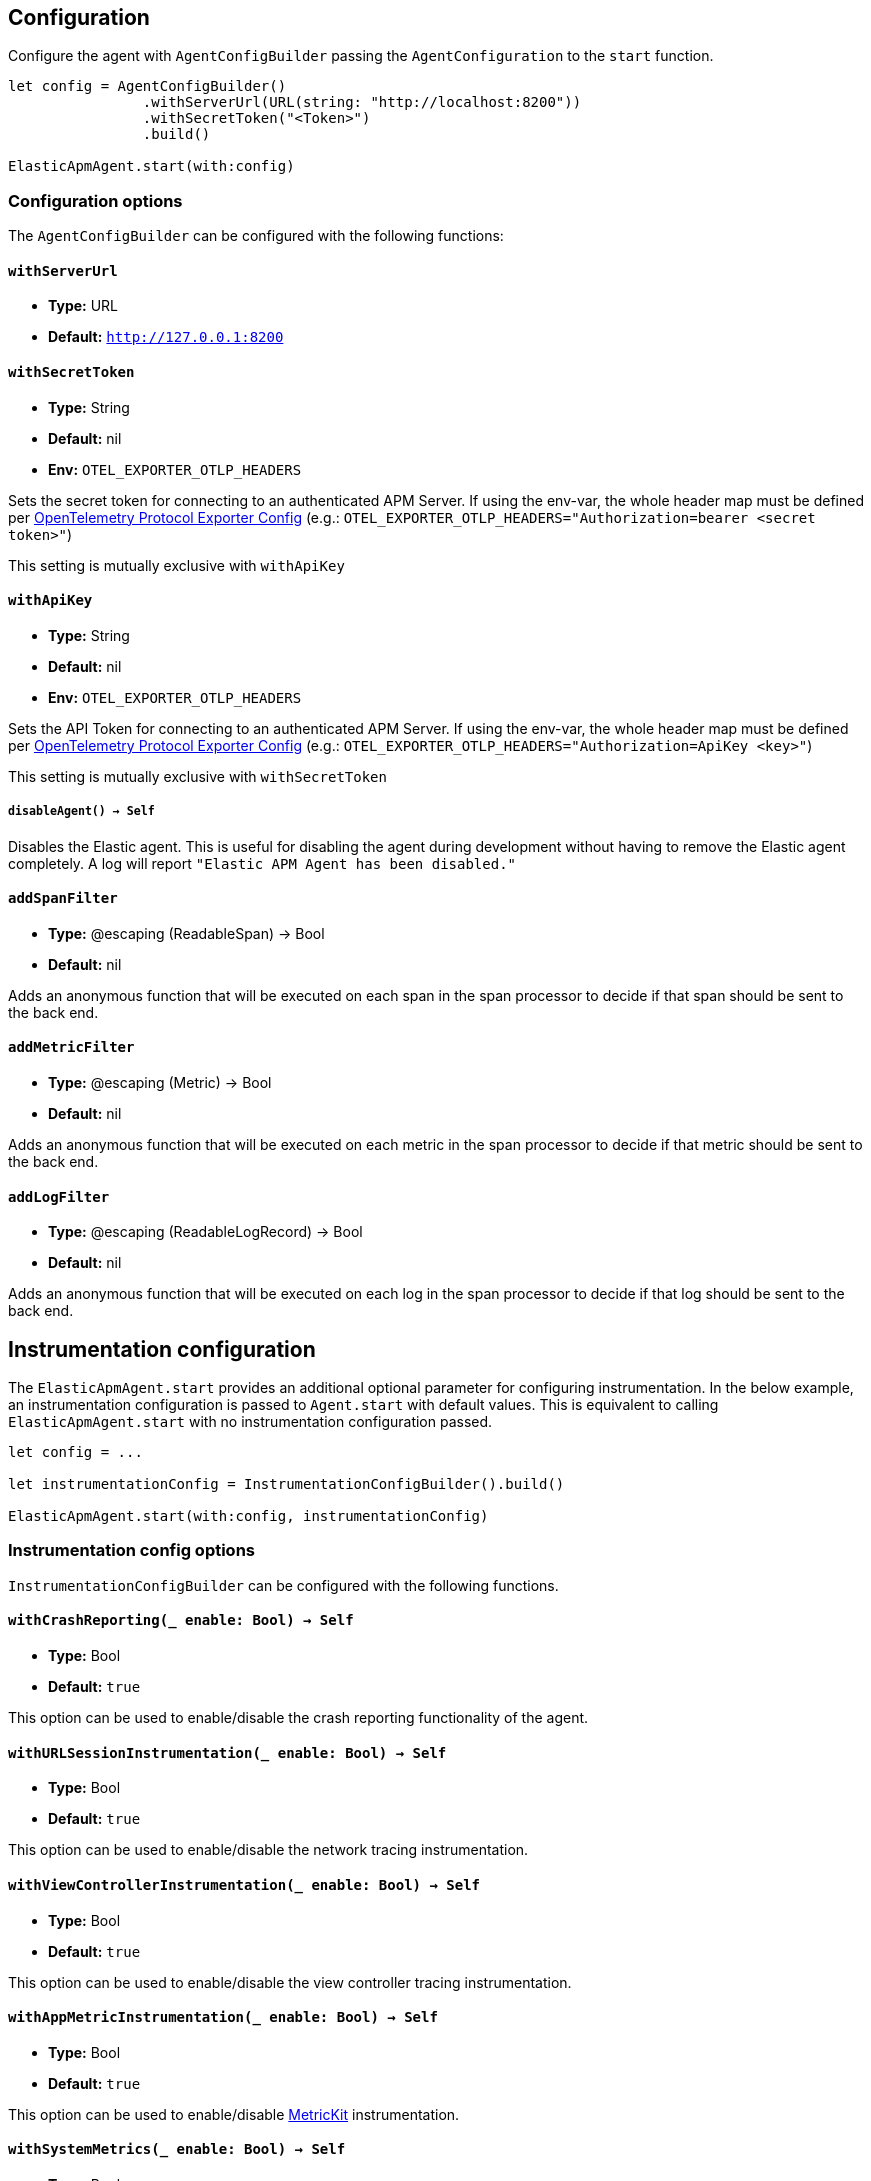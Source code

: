 [[configuration]]
== Configuration

Configure the agent with `AgentConfigBuilder` passing the `AgentConfiguration` to the `start` function.

// some config example that preferably is correct unlike mine
[source,swift]
----
let config = AgentConfigBuilder()
                .withServerUrl(URL(string: "http://localhost:8200"))
                .withSecretToken("<Token>")
                .build()

ElasticApmAgent.start(with:config)
----

[discrete]
[[configuration-options]]
=== Configuration options
The `AgentConfigBuilder` can be configured with the following functions:

[discrete]
[[withServerUrl]]
==== `withServerUrl`

* *Type:* URL
* *Default:* `http://127.0.0.1:8200`

[discrete]
[[secretToken]]
==== `withSecretToken`
* *Type:* String
* *Default:* nil
* *Env:* `OTEL_EXPORTER_OTLP_HEADERS`

Sets the secret token for connecting to an authenticated APM Server. If using the env-var, the whole header map must be defined per https://github.com/open-telemetry/opentelemetry-specification/blob/main/specification/protocol/exporter.md[OpenTelemetry Protocol Exporter Config] (e.g.: `OTEL_EXPORTER_OTLP_HEADERS="Authorization=bearer <secret token>"`)

This setting is mutually exclusive with `withApiKey`

[discrete]
[[withApiKey]]
==== `withApiKey`
* *Type:* String
* *Default:* nil
* *Env:* `OTEL_EXPORTER_OTLP_HEADERS`

Sets the API Token for connecting to an authenticated APM Server. If using the env-var, the whole header map must be defined per https://github.com/open-telemetry/opentelemetry-specification/blob/main/specification/protocol/exporter.md[OpenTelemetry Protocol Exporter Config] (e.g.: `OTEL_EXPORTER_OTLP_HEADERS="Authorization=ApiKey <key>"`)

This setting is mutually exclusive with `withSecretToken`

[discrete]
[[disableAgent]]
===== `disableAgent() -> Self`
Disables the Elastic agent. This is useful for disabling the agent during development without having to remove the Elastic agent completely. A log will report `"Elastic APM Agent has been disabled."`

[discrete]
[[addSpanFilter]]
==== `addSpanFilter`
* *Type:* @escaping (ReadableSpan) -> Bool
* *Default:* nil

Adds an anonymous function that will be executed on each span in the span processor to decide if that span should be sent to the back end.


[discrete]
[[addMetricFilter]]
==== `addMetricFilter`
* *Type:* @escaping (Metric) -> Bool
* *Default:* nil


Adds an anonymous function that will be executed on each metric in the span processor to decide if that metric should be sent to the back end.

[discrete]
[[addLogFilter]]
==== `addLogFilter`
* *Type:* @escaping (ReadableLogRecord) -> Bool
* *Default:* nil

Adds an anonymous function that will be executed on each log in the span processor to decide if that log should be sent to the back end.

[discrete]
[[instrumentationConfiguration]]
== Instrumentation configuration
The `ElasticApmAgent.start` provides an additional optional parameter for configuring instrumentation.
In the below example, an instrumentation configuration is passed to `Agent.start` with default values.
This is equivalent to calling `ElasticApmAgent.start` with no instrumentation configuration passed.

[source,swift]
----
let config = ...

let instrumentationConfig = InstrumentationConfigBuilder().build()

ElasticApmAgent.start(with:config, instrumentationConfig)
----

[discrete]
[[instrumentationConfigOptions]]
=== Instrumentation config options
`InstrumentationConfigBuilder` can be configured with the following functions.

[discrete]
[[withCrashReporting]]
==== `withCrashReporting(_ enable: Bool) -> Self`

* *Type:* Bool
* *Default:* `true`

This option can be used to enable/disable the crash reporting functionality of the agent.

[discrete]
[[withURLSessionInstrumentation]]
==== `withURLSessionInstrumentation(_ enable: Bool) -> Self`
* *Type:* Bool
* *Default:* `true`

This option can be used to enable/disable the network tracing instrumentation.

[discrete]
[[withViewControllerInstrumentation]]
==== `withViewControllerInstrumentation(_ enable: Bool) -> Self`
* *Type:* Bool
* *Default:* `true`

This option can be used to enable/disable the view controller tracing instrumentation.

[discrete]
[[withAppMetricInstrumentation]]
==== `withAppMetricInstrumentation(_ enable: Bool) -> Self`
* *Type:* Bool
* *Default:* `true`

This option can be used to enable/disable https://developer.apple.com/documentation/metrickit[MetricKit] instrumentation.

[discrete]
[[withSystemMetrics]]
==== `withSystemMetrics(_ enable: Bool) -> Self`
* *Type:* Bool
* *Default:* `true`

This option can be used to enable/disable systems metrics instrumentation (CPU & memory usage).

[discrete]
[[withLifecycleEvents]]
==== `withLifecycleEvents(_ enable: Bool) -> Self`
* *Type:* Bool
* *Default:* `true`

This option can be used to enable/disable lifecycle events.

[discrete]
[[withPersistentStorageConfiguration]]
==== `withPersistentStorageConfiguration(_ config: PersistencePerformancePreset) -> Self`
* *Type:* `PersistencePerformancePreset`
* *Default:* `.lowRuntimeImpact`

This option can be used to configure the behavior of the https://github.com/open-telemetry/opentelemetry-swift/tree/main/Sources/Exporters/Persistence[persistent stores] for traces, metrics, and logs.

[discrete]
[[resourceAttributeInjection]]
== Resource attribute injection
In v0.5.0, the agent provides a means to set https://github.com/open-telemetry/opentelemetry-specification/blob/main/specification/resource/sdk.md#specifying-resource-information-via-an-environment-variable[resource attributes] using the `OTEL_RESOURCE_ATTRIBUTES` env-var. This env-var also works through the application plist. Any resource attribute  can be overridden using this method, so care should be taken, as some attributes are critical to the functioning of the kibana UI.

[discrete]
[[deplyoment-environment]]
=== `deployment.environment`
Deployment environment is set to `default`. This can be overridden using the `OTEL_RESOURCE_ATTRIBUTES` set in your deployment's plist. Use the field key as `OTEL_RESOURCE_ATTRIBUTES` and the value as `deployment.environment=staging`

[discrete]
[[dynamic-configuration]]
=== Dynamic configuration image:./images/dynamic-config.svg[]

Dynamic configurations are available through the kibana UI and are read by the agent remotely to apply configuration on all active agents deployed in the field. More info on dynamic configurations can be found in  {kibana-ref}/agent-configuration.html[agent configurations].

[discrete]
[[recording]]
==== Recording
A boolean specifying if the agent should be recording or not. When recording, the agent instruments incoming HTTP requests, tracks errors and collects and sends metrics. When not recording, the agent works as a noop, not collecting data and not communicating with the APM sever, except for polling the central configuration endpoint. As this is a reversible switch, agent threads are not being killed when inactivated, but they will be mostly idle in this state, so the overhead should be negligible.

You can set this setting to dynamically disable Elastic APM at runtime

image:./images/dynamic-config.svg[]

[options="header"]
|============
| Default                          | Type                | Dynamic
| `true` | Boolean | true
|============

[discrete]
[[session-sample-rate]]
==== Session sample rate
A double specifying the likelihood all data generated during a session should be recorded on a specific device. Value may range between 0 and 1. 1 meaning 100% likely, and 0 meaning 0% likely. Everytime a new session starts, this value will be checked against a random number between 0 and 1, and will sample all data recorded in that session of the random number is below the session sample rate set.

This session focused sampling technique is to preserve related data points, as opposed to sampling signal by signal, where valuable context can be lost.

You can set this value dynamically at runtime.

image:./images/dynamic-config.svg[]

[options="header"]
|============
| Default                          | Type                | Dynamic
| `1.0` | Double  | true
|============
